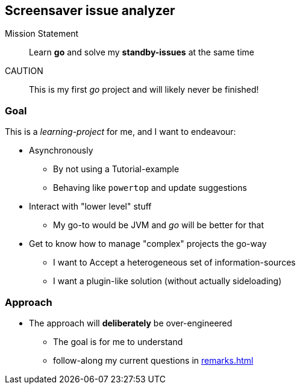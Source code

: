 == Screensaver issue analyzer

Mission Statement:: Learn *go* and solve my *standby-issues* at the same time

CAUTION:: This is my first _go_ project and will likely never be finished!

=== Goal

This is a _learning-project_ for me, and I want to endeavour:

* Asynchronously
** By not using a Tutorial-example
** Behaving like `powertop` and update suggestions
* Interact with "lower level" stuff
** My go-to would be JVM and _go_ will be better for that
* Get to know how to manage "complex" projects the go-way
** I want to Accept a heterogeneous set of information-sources
** I want a plugin-like solution (without actually sideloading)

=== Approach

* The approach will *deliberately* be over-engineered
** The goal is for me to understand
** follow-along my current questions in xref:remarks.adoc[]
